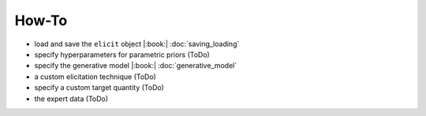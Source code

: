 How-To
======

* load and save the ``elicit`` object |:book:| :doc:`saving_loading`
* specify hyperparameters for parametric priors (ToDo)
* specify the generative model |:book:| :doc:`generative_model`
* a custom elicitation technique (ToDo)
* specify a custom target quantity (ToDo)
* the expert data (ToDo)
